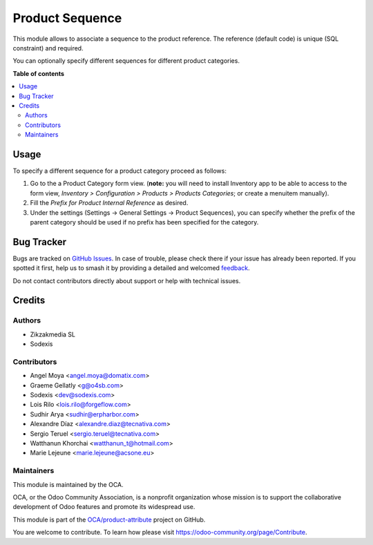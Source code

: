 ================
Product Sequence
================

.. 
   !!!!!!!!!!!!!!!!!!!!!!!!!!!!!!!!!!!!!!!!!!!!!!!!!!!!
   !! This file is generated by oca-gen-addon-readme !!
   !! changes will be overwritten.                   !!
   !!!!!!!!!!!!!!!!!!!!!!!!!!!!!!!!!!!!!!!!!!!!!!!!!!!!
   !! source digest: sha256:44abb3686c28674a75eb9becf3ffa90476ed69253371fa5d6d2c3cecf235e18e
   !!!!!!!!!!!!!!!!!!!!!!!!!!!!!!!!!!!!!!!!!!!!!!!!!!!!

.. |badge1| image:: https://img.shields.io/badge/maturity-Beta-yellow.png
    :target: https://odoo-community.org/page/development-status
    :alt: Beta
.. |badge2| image:: https://img.shields.io/badge/licence-AGPL--3-blue.png
    :target: http://www.gnu.org/licenses/agpl-3.0-standalone.html
    :alt: License: AGPL-3
.. |badge3| image:: https://img.shields.io/badge/github-OCA%2Fproduct--attribute-lightgray.png?logo=github
    :target: https://github.com/OCA/product-attribute/tree/17.0/product_sequence
    :alt: OCA/product-attribute
.. |badge4| image:: https://img.shields.io/badge/weblate-Translate%20me-F47D42.png
    :target: https://translation.odoo-community.org/projects/product-attribute-17-0/product-attribute-17-0-product_sequence
    :alt: Translate me on Weblate
.. |badge5| image:: https://img.shields.io/badge/runboat-Try%20me-875A7B.png
    :target: https://runboat.odoo-community.org/builds?repo=OCA/product-attribute&target_branch=17.0
    :alt: Try me on Runboat

|badge1| |badge2| |badge3| |badge4| |badge5|

This module allows to associate a sequence to the product reference. The
reference (default code) is unique (SQL constraint) and required.

You can optionally specify different sequences for different product
categories.

**Table of contents**

.. contents::
   :local:

Usage
=====

To specify a different sequence for a product category proceed as
follows:

1. Go to the a Product Category form view. (**note:** you will need to
   install Inventory app to be able to access to the form view,
   *Inventory > Configuration > Products > Products Categories*; or
   create a menuitem manually).
2. Fill the *Prefix for Product Internal Reference* as desired.
3. Under the settings (Settings -> General Settings -> Product
   Sequences), you can specify whether the prefix of the parent category
   should be used if no prefix has been specified for the category.

|Try me on Runbot|

.. |Try me on Runbot| image:: https://odoo-community.org/website/image/ir.attachment/5784_f2813bd/datas
   :target: https://runbot.odoo-community.org/runbot/135/12.0

Bug Tracker
===========

Bugs are tracked on `GitHub Issues <https://github.com/OCA/product-attribute/issues>`_.
In case of trouble, please check there if your issue has already been reported.
If you spotted it first, help us to smash it by providing a detailed and welcomed
`feedback <https://github.com/OCA/product-attribute/issues/new?body=module:%20product_sequence%0Aversion:%2017.0%0A%0A**Steps%20to%20reproduce**%0A-%20...%0A%0A**Current%20behavior**%0A%0A**Expected%20behavior**>`_.

Do not contact contributors directly about support or help with technical issues.

Credits
=======

Authors
-------

* Zikzakmedia SL
* Sodexis

Contributors
------------

-  Angel Moya <angel.moya@domatix.com>
-  Graeme Gellatly <g@o4sb.com>
-  Sodexis <dev@sodexis.com>
-  Lois Rilo <lois.rilo@forgeflow.com>
-  Sudhir Arya <sudhir@erpharbor.com>
-  Alexandre Díaz <alexandre.diaz@tecnativa.com>
-  Sergio Teruel <sergio.teruel@tecnativa.com>
-  Watthanun Khorchai <watthanun_t@hotmail.com>
-  Marie Lejeune <marie.lejeune@acsone.eu>

Maintainers
-----------

This module is maintained by the OCA.

.. image:: https://odoo-community.org/logo.png
   :alt: Odoo Community Association
   :target: https://odoo-community.org

OCA, or the Odoo Community Association, is a nonprofit organization whose
mission is to support the collaborative development of Odoo features and
promote its widespread use.

This module is part of the `OCA/product-attribute <https://github.com/OCA/product-attribute/tree/17.0/product_sequence>`_ project on GitHub.

You are welcome to contribute. To learn how please visit https://odoo-community.org/page/Contribute.

